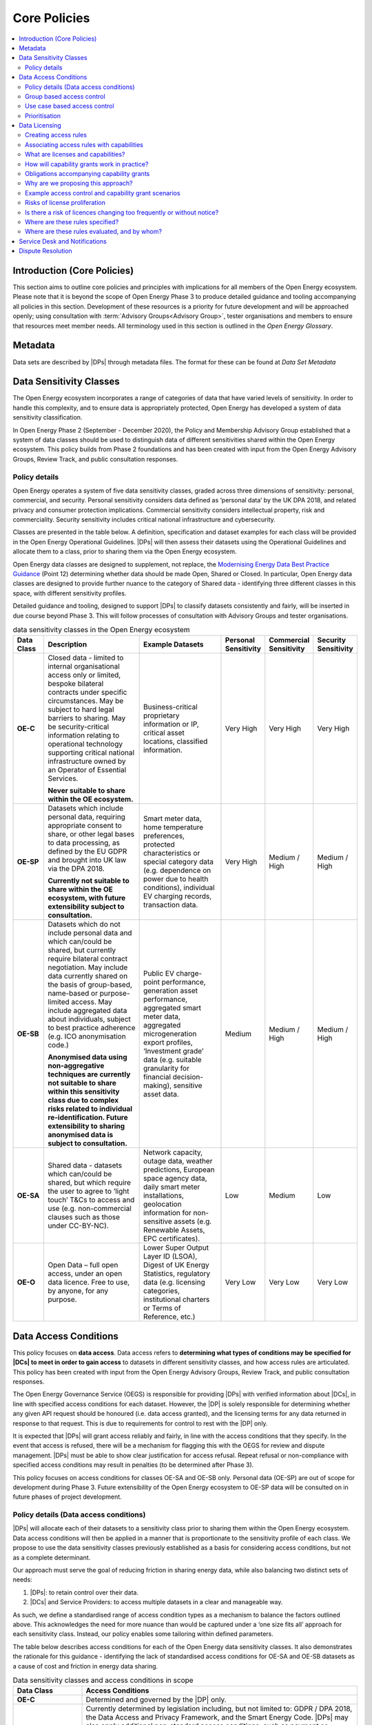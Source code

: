 Core Policies
=============

.. contents::
   :depth: 4
   :local:

Introduction (Core Policies)
############################

This section aims to outline core policies and principles with implications for all members of the Open Energy
ecosystem. Please note that it is beyond the scope of Open Energy Phase 3 to produce detailed guidance and tooling
accompanying all policies in this section. Development of these resources is a priority for future development and
will be approached openly; using consultation with :term:`Advisory Groups<Advisory Group>`, tester organisations and members to ensure that
resources meet member needs. All terminology used in this section is outlined in the `Open Energy Glossary`.

Metadata
########

Data sets are described by |DPs| through metadata files. The format for these can be
found at `Data Set Metadata`

Data Sensitivity Classes
########################

The Open Energy ecosystem incorporates a range of categories of data that have varied levels of sensitivity. In order
to handle this complexity, and to ensure data is appropriately protected, Open Energy has developed a system of data
sensitivity classification.

In Open Energy Phase 2 (September - December 2020), the Policy and Membership Advisory Group established that a system
of data classes should be used to distinguish data of different sensitivities shared within the Open Energy ecosystem.
This policy builds from Phase 2 foundations and has been created with input from the Open Energy Advisory Groups,
Review Track, and public consultation responses.

Policy details
--------------

Open Energy operates a system of five data sensitivity classes, graded across three dimensions of sensitivity: personal,
commercial, and security. Personal sensitivity considers data defined as ‘personal data’ by the UK DPA 2018, and related
privacy and consumer protection implications. Commercial sensitivity considers intellectual property, risk and
commerciality. Security sensitivity includes critical national infrastructure and cybersecurity.

Classes are presented in the table below. A definition, specification and dataset examples for each class will be
provided in the Open Energy Operational Guidelines. |DPs| will then assess their datasets using the
Operational Guidelines and allocate them to a class, prior to sharing them via the Open Energy ecosystem.

Open Energy data classes are designed to supplement, not replace, the
`Modernising Energy Data Best Practice Guidance <https://modernisingenergydata.atlassian.net/wiki/spaces/MED/pages/69042178/Data+Best+Practice+latest+release+v0.21>`_
(Point 12) determining whether data should be made Open, Shared or Closed. In particular, Open Energy data classes are
designed to provide further nuance to the category of Shared data - identifying three different classes in this space,
with different sensitivity profiles.

Detailed guidance and tooling, designed to support |DPs| to classify datasets consistently and fairly, will be
inserted in due course beyond Phase 3. This will follow processes of consultation with Advisory Groups and tester
organisations.

.. list-table:: data sensitivity classes in the Open Energy ecosystem
    :header-rows: 1
    :widths: 10 40 30 5 5 5

    * - Data Class
      - Description
      - Example Datasets
      - Personal Sensitivity
      - Commercial Sensitivity
      - Security Sensitivity
    * - **OE-C**
      - Closed data - limited to internal organisational access only or limited, bespoke bilateral contracts under
        specific circumstances. May be subject to hard legal barriers to sharing. May be security-critical information
        relating to operational technology supporting critical national infrastructure owned by an Operator of
        Essential Services.

        **Never suitable to share within the OE ecosystem.**
      - Business-critical proprietary information or IP, critical asset locations, classified information.
      - Very High
      - Very High
      - Very High
    * - **OE-SP**
      - Datasets which include personal data, requiring appropriate consent to share, or other legal bases to data
        processing, as defined by the EU GDPR and brought into UK law via the DPA 2018.

        **Currently not suitable to share within the OE ecosystem, with future extensibility subject to consultation.**
      - Smart meter data, home temperature preferences, protected characteristics or special category data (e.g.
        dependence on power due to health conditions), individual EV charging records, transaction data.
      - Very High
      - Medium / High
      - Medium / High
    * - **OE-SB**
      - Datasets which do not include personal data and which can/could be shared, but currently require bilateral
        contract negotiation. May include data currently shared on the basis of group-based, name-based or
        purpose-limited access. May include aggregated data about individuals, subject to best practice adherence
        (e.g. ICO anonymisation code.)

        **Anonymised data using non-aggregative techniques are currently not suitable to share within this sensitivity
        class due to complex risks related to individual re-identification. Future extensibility to sharing anonymised
        data is subject to consultation.**
      - Public EV charge-point performance, generation asset performance, aggregated smart meter data, aggregated
        microgeneration export profiles, ‘Investment grade’ data (e.g. suitable granularity for financial
        decision-making), sensitive asset data.
      - Medium
      - Medium / High
      - Medium / High
    * - **OE-SA**
      - Shared data - datasets which can/could be shared, but which require the user to agree to ‘light touch’ T&Cs to
        access and use (e.g. non-commercial clauses such as those under CC-BY-NC).
      - Network capacity, outage data, weather predictions, European space agency data, daily smart meter installations,
        geolocation information for non-sensitive assets (e.g. Renewable Assets, EPC certificates).
      - Low
      - Medium
      - Low
    * - **OE-O**
      - Open Data – full open access, under an open data licence. Free to use, by anyone, for any purpose.
      - Lower Super Output Layer ID (LSOA), Digest of UK Energy Statistics, regulatory data (e.g. licensing categories,
        institutional charters or Terms of Reference, etc.)
      - Very Low
      - Very Low
      - Very Low


Data Access Conditions
######################

This policy focuses on **data access**. Data access refers to **determining what types of conditions may be specified
for |DCs| to meet in order to gain access** to datasets in different sensitivity classes, and how access rules
are articulated. This policy has been created with input from the Open Energy Advisory Groups, Review Track, and public
consultation responses.

The Open Energy Governance Service (OEGS) is responsible for providing |DPs| with verified information about
|DCs|, in line with specified access conditions for each dataset. However, the |DP| is solely
responsible for determining whether any given API request should be honoured (i.e. data access granted), and the
licensing terms for any data returned in response to that request. This is due to requirements for control to rest
with the |DP| only.

It is expected that |DPs| will grant access reliably and fairly, in line with the access conditions that they
specify. In the event that access is refused, there will be a mechanism for flagging this with the OEGS for review and
dispute management. |DPs| must be able to show clear justification for access refusal. Repeat refusal or
non-compliance with specified access conditions may result in penalties (to be determined after Phase 3).

This policy focuses on access conditions for classes OE-SA and OE-SB only. Personal data (OE-SP) are out of scope for
development during Phase 3. Future extensibility of the Open Energy ecosystem to OE-SP data will be consulted on in
future phases of project development.

Policy details (Data access conditions)
---------------------------------------

|DPs| will allocate each of their datasets to a sensitivity class prior to sharing them within the Open
Energy ecosystem. Data access conditions will then be applied in a manner that is proportionate to the sensitivity
profile of each class. We propose to use the data sensitivity classes previously established as a basis for considering
access conditions, but not as a complete determinant.

Our approach must serve the goal of reducing friction in sharing energy data, while also balancing two distinct
sets of needs:

1. |DPs|: to retain control over their data.
2. |DCs| and Service Providers: to access multiple datasets in a clear and manageable way.

As such, we define a standardised range of access condition types as a mechanism to balance the factors outlined above.
This acknowledges the need for more nuance than would be captured under a ‘one size fits all’ approach for each
sensitivity class. Instead, our policy enables some tailoring within defined parameters.

The table below describes access conditions for each of the Open Energy data sensitivity classes. It also demonstrates
the rationale for this guidance - identifying the lack of standardised access conditions for OE-SA and OE-SB datasets
as a cause of cost and friction in energy data sharing.

.. list-table:: Data sensitivity classes and access conditions in scope
    :header-rows: 1
    :widths: 20 80

    * - Data Class
      - Access Conditions
    * - **OE-C**
      - Determined and governed by the |DP| only.
    * - **OE-SP**
      - Currently determined by legislation including, but not limited to: GDPR / DPA 2018, the Data Access and
        Privacy Framework, and the Smart Energy Code. |DPs| may also apply additional non-standard access
        conditions, such as payment or purpose-based.

        Determining access conditions for personal data is beyond the capacity of Open Energy in Phase 3 (February -
        July 2021) and beyond the scope of this consultation. Future extensibility to be considered based on
        consultation in due course.
    * - **OE-SB**
      - Currently non-standardised, determined by bilateral contract and bespoke negotiation.

        Subject of the current policy.
    * - **OE-SA**
      - Currently some standardisation, however bespoke arrangements remain common.

        Subject of the current policy.
    * - **OE-O**
      - No access conditions - free and accessible to all users.

.. list-table:: Open Energy access conditions
    :header-rows: 1
    :widths: 20 40 20

    * - Condition domain
      - Considerations (examples - not exhaustive)
      - Applicable class
    * - Payment
      - Free or paid data

        Graduated payment rates (e.g. higher granularity)

        One-off or subscription payment rates
      - OE-SB and OE-SA
    * - Security compliance
      - UK Government Minimum Cybersecurity Standard

        UK Government  ‘Secure by Design’ IoT guidance

        Codes of conduct governing Critical National Infrastructure
      - OE-SB and OE-SA
    * - Regulatory compliance
      - Networks business separation provisions

        Competition law

        Adherence to section 105 of the Utilities Act 2000
      - OE-SB and OE-SA
    * - Standards compliance
      - Meets MED Data Best Practice Guidance

        Meets relevant ISO standards
      - OE-SB and OE-SA
    * - Organisation type
      - Local Authorities

        Energy networks

        Schools, colleges and universities

        Code signatories

        Charities

        Specific Open Energy membership tiers (e.g. SME)
      - OE-SB
    * - Group membership
      - Certain use cases (e.g. community energy project development)

        Commercial or development partnerships

        Certain purpose-based groups (e.g. consortium of fuel poverty-reduction organisations)

        Social housing retrofit

        Public EV charge-point planning
      - OE-SB
    * - Other
      - Auditing clauses

        Individuals handling the data within a |DC| must have completed certain training (e.g. ONS Safe
        Researcher).
      - OE-SB and OE-SA

Group based access control
--------------------------

There are two ways in which group-based access can be defined.

1. The group can be externally defined. In this case, an external source provides documentation group membership and
   duration. For example, a group could be created that encompasses all UK retail energy suppliers licensed by Ofgem,
   or the members of a research consortium listed on a particular grant. In both cases, group membership is clearly
   defined by an external document (e.g. Ofgem licensee list, grant contract) applicable for a defined time period.
2. The group can be self-defined. In this case, documentation of group membership and duration is provided by group
   members themselves. For example, a set of organisations partnering on a particular use-case or commercial
   partnership may be able to self-define as a group. Documentation may comprise a project plan or multilateral
   commercial agreement.

Further policy-development is required to ensure the inclusion of self-defining groups in the Open Energy ecosystem is
fair and transparent. Appropriate governance arrangements will also need to be established, for example to prevent
confusion for |DPs| or instability associated with too-frequent changes in group creation or membership. As
such, it is likely that group-based access defined through authoritative external sources will be explored first in
OEGS development going forward.

Use case based access control
-----------------------------

This type of access condition is difficult to design due to inherent subjectivity in defining the bounds and meaning of
particular use cases. While some |DPs| could be comfortable granting access on the basis of broadly defined use
cases, such as fuel poverty reduction, this may not be appropriate to all |DPs| or for more sensitive datasets.
As such, it is proposed that use case-based access could also be facilitated through the creation of either
externally-defined or self-defined groups as outlined above. For example, partners within a Local Authority social
housing retrofit project could form a group. This group would be accompanied by information about the specific use case
it represents - for example participants, timescale, activities, commercial status etc.) enabling |DPs| to make
an informed decision regarding whether to grant access. Any future consideration of access based on more broadly-defined
use-cases would be subject to consultation and further policy development.

Prioritisation
--------------

Inclusion of all access conditions outlined above will require significant technical build. In the near future,
Open Energy may prioritise the establishment of access conditions that industry feedback has indicated take priority.
These include: payment, security compliance, regulatory compliance and externally defined groups. As flagged above,
in order to maintain robust governance and the Open Energy trust framework, development of additional access conditions
may require further policy work.

Data Licensing
##############

This policy has been created with input from the Open Energy Advisory Groups, Review Track, and public consultation
responses. These policies are presented jointly as they unite the processes of determining who can access a particular
dataset and what can be done with that dataset. Please note that this policy does not outline draft legal text of the
final licences - this is being developed separately with legal support. All ideas outlined in this document remain
subject to legal assessment.

Creating access rules
---------------------

The previous section on Data Access established a set of concerns (e.g. group-based access, payment-based access etc.)
which may be considered when determining who can access a dataset. To facilitate this policy, we propose a system
whereby access and capability grants are determined, for each request to a |DP|’s API, on the basis of a set
of rules defined and published by that |DP|.

Grants are based on three sources of information:

1. Information from the Open Energy Governance Service (OEGS) about the |DC| making the request
2. Information known by the |DP| (separately from Open Energy) about the |DC| making the request,
   such as customer status, commercial relationships, bilateral agreements, active payments/subscriptions or similar
3. Rules defined by the |DP| - predicated on information provided by OEGS and/or, where necessary to preserve
   privacy or security, properties known to the |DP| only

Information provided by OEGS to |DPs| can cover two kinds of properties:

* **Inherently true** properties known to Open Energy, such as:

  - The unique ID of the |DC|
  - The |DC| represents a Local Authority / SME / Enterprise / Community Organisation / Academic group, etc
  - The |DC| has a particular identity such as a registered name
  - Open Energy has performed identity assurance to a particular level

* **Transient, time-bounded** properties known to Open Energy, such as:

  - The |DC| is a member of a particular scheme, group, or consortium (e.g. a two-year academic research
    project under grant XYZ)
  - The |DC| has signed a particular document on a particular date (e.g. documentation of a research
    partnership)

When defining an access rule, |DPs| will also be required to confirm whether the rule is definitive or
indicative. Definitive rules stipulate that a |DC| satisfying the stated conditions will be given access.
Indicative rules stipulate that a |DC| satisfying the stated conditions may be given access, but there may
also be other conditions (e.g. the existence of a payment or bilateral agreement) that must be confirmed by the Data
Provider outside the Open Energy ecosystem before access is granted. If access requests are refused, |DPs|
must be able to demonstrate a justifiable reason for doing so. |DCs| can challenge access refusals through
a dispute-resolution mechanism (part of the OEGS) if this is required. Guidance regarding acceptable/unacceptable
reasons for access refusal, the dispute-resolution mechanism, and OEGS dispute-resolution processes will be developed
and published in Phase 4 of the project.

The flow of information associated with access control is shown below - this assumes the |DC| has already
acquired an access token from the authorization server. Access control and capability grants are processed on a
pre-request basis, within the |DP|, in the box *Make access and license decision based on details*:

.. figure:: images/fapi_sequence_diagram_introspection_only.svg
    :name: access_control_fapi_flow

    Access control authorization flow showing application point for access control and capability grant rules

Associating access rules with capabilities
------------------------------------------

In the Open Energy model, licensing is expressed as the grant of a set of capabilities and associated obligations,
scoped to the results of a single API call and verified through a non-repudiable digital signature.

This is defined using a rules language, the details of which can be found at
`Access Control and Capability Grant Language`

What are licenses and capabilities?
-----------------------------------

A data licence is a legal instrument setting out what a |DC| can do with a particular artefact (e.g. dataset).
This grants certain ‘capabilities’ to the |DC|, comprising a clear expression of things they can do with the
artefact. For example, the CC-BY 4.0 Creative Commons licence is highly permissive, granting capabilities such as:
reuse of the licensed artefact for any purpose, redistribution of the artefact, and sharing derivatives of the artefact
- so long as the author is credited with the original. By contrast, the CC-BY-ND 4.0 Creative Commons licence grants
the capability to reuse the licensed artefact for any purpose, however it does not grant the capability to redistribute
derivatives of the artefact.

How will capability grants work in practice?
--------------------------------------------

Each time a |DC| makes an API call, the data returned will be associated with a particular set of capability
grants. These can be bound to the data through a non-repudiable digital signature, designed to ensure transparency in
the event of any disputes regarding data use. Capability grants will be converted into a licence through the Open Energy
Governance Service (OEGS). Alongside the legal text of the licence, the OEGS will make details of capabilities available
to |DCs| as an easy to understand set of notation/icons. Open Energy Search will also show the license
(capabilities and obligations) associated with a dataset in the search results, allowing for searches to be filtered by
license in order to promote transparency from the outset.

Open Energy defines a set of common capabilities - |DPs| may create custom capabilities, but we strongly
suggest that this should only be done in exceptional cases. The common initial set of capabilities can be found at
`Standard capabilities`. We propose to use this list as the building blocks for our system of capability grants; whereby
the range of capabilities, associated legal text, and ‘human readable’ notation/icons is standardised within the Open
Energy ecosystem.

.. note::

    There is potential for redistribution of derivatives to be managed in more granularity through use of the data
    pyramid (see Figure 2 below). This could permit |DPs| to specify what level of derivative insights can be
    passed on (e.g. raw data / results of analysis / recommendations building on analysis).

.. figure:: images/data_pyramid.svg
    :name: data_pyramid

    The data pyramid

Obligations accompanying capability grants
------------------------------------------

Capability grants will be accompanied by details of any obligations that the |DC| must abide by when exercising
a capability. |DPs| must specify any such obligations when associating capabilities with an access rule. As
with capabilities, the range of obligations will be standardised within the Open Energy ecosystem and will be included
in the digital signature binding the API return with the capability grant.

Open Energy research has identified a set of common obligations associated with capabilities granted by licences used
in the energy sector. These include obligations to:

* Credit the author(s) of the original artefact.
* Provide a statement accompanying derivatives works/products/services explaining that the original (credited)
  artefact was used in their creation.
* Provide ownership statements for derivative works/products/services.
* License any derivative works/products/services with the same capabilities (‘share-alike’).
* Establish a limit in liability for use of the data in its current state.

We propose to use this list as the building blocks for our system of obligations accompanying capability grants;
whereby the range of associations, associated legal text, and ‘human readable’ notation/icons is standardised within
the Open Energy ecosystem.

Why are we proposing this approach?
-----------------------------------

Constructing a single licence for each dataset, designed to govern all possible scenarios for its use, has to date
resulted in the creation of long, complex licensing agreements that are not easily readable by |DCs|. Industry
feedback indicates that this creates friction and costs, for example associated with data-related legal support or
accidental misuse of licensed data. These issues are further compounded by growth in the creation of bespoke licences
that include non-standard capabilities or legal wording.

Open Energy has identified an alternative approach to single data licences, which is currently more commonly used within
data science and software development communities outside of the energy sector. This approach permits dual or multiple
licensing of an artefact, whereby the individual licences are kept as simple as possible. For example, dual licensing
is commonly used in circumstances where software code is released for free under one licence, then to paying customers
under a more permissive licence.

Our approach accepts that a degree of licence pluralism is necessary, and indeed valuable, in supporting a diversity of
data types, actors and use-cases within the energy data ecosystem. We are aware that a multiple licensing approach may
prompt some concern regarding a risk of licence proliferation and/or opacity. However, our approach can reduce these
risks by rationalising and standardising the parameters in which licensing occurs. To do this, Open Energy will work to
standardise the range of capabilities offered, the legal text governing how these capabilities are expressed, and the
‘human-readable’ ways in which these capabilities are communicated to |DCs|. Beyond Phase 3, we will further
develop guidance for |DPs| encouraging simplicity and discouraging unnecessary protectionism, while also
maintaining appropriate protections for higher sensitivity classes of data.

Early feedback from Advisory Groups and critical friends has suggested that benefits of this approach could include
reduced legal, staff and time costs associated with improved searchability, transparency, readability and
standardisation of capability grants. By making licensing simpler and faster, it could also help level the digital
playing field by offering particular benefits to new, small or ‘public interest’ actors lacking in-house expertise
or budget. In the longer term, adoption of this approach could have benefits across the sector as new data markets
incentivise |DPs| to align with Open Energy standardisation.


.. figure:: images/licensing_model_per_api_call.svg
    :name: licensing_model_api_call

    Licensing model per API call

.. todo::

    Should this diagram be somewhere earlier in the section?

Example access control and capability grant scenarios
-----------------------------------------------------

.. note::

    These scenarios have been created to reflect decisions that could be faced by |DPs| in our Phase 3 use-case,
    in which a Local Authority is seeking data to plan the retrofit of social housing with low carbon technologies.
    Please note that the scenarios are exemplary only and do not necessarily represent the stances of any |DPs|
    involved in testing.

.. list-table:: Scenario 1
    :header-rows: 0
    :widths: 20 80

    * - **Dataset**
      - |DNO| capacity/constraint data
    * - **Sensitivity class**
      - |OE-SA|
    * - **Access control domains**
      - Access granted to all Open Energy members equally
    * - **Access rules**
      - ``oe:member`` unary access condition
    * - **Capability grants**
      - ``oe:member grants oe:use_any``, all |DCs| who are members of Open Energy can access this data set, and
        receive the right to use for any purpose (see `Standard capabilities` for more detail)
    * - **Obligations**
      - Derivatives of the artefact must be accompanied by text stating that the original artefact was used in their
        creation. ``oe:member grants oe:use_any requires oe:by`` (see `Standard obligations` for more detail)

.. list-table:: Scenario 2
    :header-rows: 0
    :widths: 20 80

    * - **Dataset**
      - Public |EV| chargepoint use and economic performance profiles
    * - **Sensitivity class**
      - |OE-SB|
    * - **Access control domains**
      - Group-based and payment-based access conditions
    * - **Access rules**
      - Two distinct access constraints:

        1. ``oe:org_type in ['local_authority', 'academic'], provider:customer_level == 1`` -  local authorities and
           educational institutions are granted access if they are paid customers of the |DP| at their standard
           rate
        2. ``provider:customer_level >= 2`` - energy networks are granted access if they are paid customers of the Data
           Provider at their large business level
    * - **Capability grants**
      -  In this scenario it would be technically possible for the |DP| to apply different capability grants
         to the two different access rules. In this case the |DP| chooses not to as they have charged
         commercial entities a higher access fee and are therefore happy for all |DCs| to be granted the same
         capabilities. The result is the same set of capabilities (the same licence) is applied to both access rules.

         ``oe:org_type in ['local_authority', 'academic'], provider:customer_level == 1 grants oe:use_any``

         ``provider:customer_level >= 2 grants oe:use_any``
    * - **Obligations**
      -  The |DP| chooses the same obligations to be applied to both access rules

         ``oe:org_type in ['local_authority', 'academic'], provider:customer_level == 1 grants oe:use_any requires oe:by``

         ``provider:customer_level >= 2 grants oe:use_any requires oe:by``

.. note:: **Scenario 2**

    This more complex scenario detailed above involves a combination of properties known to Open Energy (the market
    sector of the |DC| - Local Authority, Educational Institution, or Energy Network) along with properties
    which are only known to the |DP| (the payment status of the |DC|). We can do this because the
    rules are evaluated within the |DP|, and not externally within Open Energy’s Governance Service, an entity
    which is not aware of any commercial arrangements between the |DP| and |DC|.

.. list-table:: Scenario 3
    :header-rows: 0
    :widths: 20 80

    * - **Dataset**
      - Solar panel performance data
    * - **Sensitivity class**
      - |OE-SB|
    * - **Access control domains**
      - Use case-based and payment-based access conditions
    * - **Access rules**
      - Two rules are created

        1. ``oe_group:plymouth_lct`` - access to use case participants, here defined as a group ``lct`` managed by
           ``plymouth`` (the ID of a local council organisation) and administered using the |OEGS| facilities
        2. ``provider:customer`` - access to all other Open Energy members if they have a paid account with the |DP|
    * - **Capability grants**
      - The |DP| chooses to apply two different capability grants (dual licences) for the two access rules,
        reflecting the fact that their dataset is commercially sensitive, therefore they require payment for its use
        beyond non-profit or development activities.


        1. ``oe_group:plymouth_lct grants oe:use_dev, oe:use_noncom``
        2. ``provider:customer grants oe:use_any, oe:redistribute_combined, oe:combine_any, oe:adapt_any``
    * - **Obligations**
      - 1. The original source of the artefact must be credited in all direct uses, derivatives of the artefact must be
           accompanied by text stating that the original artefact was used in their creation, and derivatives must be
           licensed under the same terms as the original.

           ``oe_group:plymouth_lct grants oe:use_dev, oe:use_noncom requires oe:sa, oe:by``
        2. The original source of the artefact must be credited in all direct uses, and derivatives of the artefact
           must be accompanied by text stating that the original artefact was used in their creation. There is no
           obligation to license derivatives of the artefact under the same terms as the original.

           ``provider:customer grants oe:use_any, oe:redistribute_combined, oe:combine_any, oe:adapt_any requires oe:by``

Risks of license proliferation
------------------------------

As outlined in previous consultations, the Open Energy data ecosystem is more complex than Open Banking. We are
therefore proposing a different approach to licensing in order to balance a wide range of needs and data types. The
approach further responds to feedback from our Advisory Groups and Review Track that data access and licensing cannot
be served by a one size fits all approach as this would risk restricting the diversity of the ecosystem and potentially
undermining the strength of the trust framework.

We are aware of concerns within the industry that multiple licensing could present risks of licence proliferation,
introducing complexity to the landscape which can act as a barrier for data consumption. Open Energy acknowledges this
risk and presents the following points of response:

    Firstly, some stakeholders have suggested that Open Energy should take a ‘modular approach’ to building a
    ‘single Open Energy licence’. This suggestion outlines a permissive core or standard licence that is presented
    to all |DPs| as the default option for publishing their data. If this is not appropriate for a particular
    dataset, |DPs| would then have the option of adding restrictions (i.e. removing capabilities) by adding
    modular sections of legal text. In practice however, a modular approach doesn’t reduce licence plurality as each
    modification of a licence (e.g. addition of modular text) is viewed legally as the creation of a new licence.
    Open Energy’s approach instead accepts a degree of licence plurality, but will work to standardise the
    discoverability, scope and ease of understanding of that pluralism by offering a limited, standardised and
    searchable range of capabilities. This will be accompanied in due course by guidance for |DPs|,
    tailored to each sensitivity class, encouraging as much openness as possible while publishing data safely and
    creating a thriving marketplace.

    Secondly, we acknowledge that the energy data landscape already incorporates a significant degree of licence
    proliferation. For example, it is already common for energy system actors to publish data under bespoke licences
    containing non-standard clauses and/or legal wording. In standardising the range and expression of capabilities,
    Open Energy aims to rationalise some unnecessary forms of licence proliferation in the sector and reduce legal
    costs to |DPs| by reducing the circumstances under which bespoke licences are necessary.

Is there a risk of licences changing too frequently or without notice?
----------------------------------------------------------------------

In any licensing model that is not explicitly time-bound, there is a risk that the |DP| may choose to change
the licence arbitrarily. We have received feedback that bespoke licensing in the energy sector already produces
insecurity for |DCs|, who are concerned about the longevity of particular licences in a changeable
environment. For example, an energy forecasting company relies on predictable access to, and capabilities to use, a
range of datasets (e.g. weather data). Changes to the capabilities granted for any of these datasets undermine this
kind of business model, with additional proxy consequences for carbon savings that could be achieved as a result of
better integration of renewable energy generation.

Open Energy aims to address this problem by encouraging |DPs| to indicate the length of time they commit to
retaining the same capability grant for a particular access rule. Although this will be optional, we hope that Data
Providers will be incentivised to do so as this encourages confidence in the market. We are also exploring the
possibility of building a notification system to alert |DCs| either to upcoming or new changes in capability
grants to ensure this is done transparently and with adequate warning where possible.

.. note::

    The time ranges described above are NOT a time limit on the capabilities granted in response to a single request,
    it instead specifies a range within which the access rules and their corresponding capability grants will not
    change.

Beyond designing positive behavioural and market incentives, it is beyond the scope of Open Energy to control
licence-changes as this remains within the legal rights of the |DP|.

Where are these rules specified?
--------------------------------

The access control, capability, and obligation grants form part of the metadata for a dataset. This is expressed in a
file, hosted and maintained by the |DP| responsible for the data set. The provisional structure of the entire
file can be found at `Data Set Metadata`, in particular the section on the `Access Block`

Where are these rules evaluated, and by whom?
---------------------------------------------

Following our guiding principle that |DPs| remain in control of their data at all times, these rules are
evaluated within the |DP| API implementation. This is necessary to allow for decisions predicated on
information only known to the |DP|, but this could impose additional complexity when setting up and
implementing a |DP|. To mitigate this, we will provide clear specifications and semantics for the rules
language, along with a reference implementation in the Python language.

The current language specification can be found at `Access Control and Capability Grant Language`, the time bounds
and other properties form part of the `Access Block` specification in the metadata file format.

Service Desk and Notifications
##############################

Open Energy acknowledges industry feedback regarding the need to develop a Service Desk and notifications function.
Developing the full function is beyond the scope of project Phase 3, however it remains an active area for future
development. In the meantime, members will be directed to use a specific email address to catalogue emerging needs and
discuss appropriate OEGS support. We proposed to use learning from this prototype to inform future service and policy
design.

Dispute Resolution
##################

Open Energy acknowledges industry feedback regarding the need to develop a dispute resolution function as part of the
|OEGS|. While developing the full function of dispute resolution falls beyond the scope of Open Energy Phase 3, this
remains an active area for future development. Given the complexity of this topic, ongoing stakeholder engagement and
consultation will be used to shape the future service. In the meantime, members will be requested to use a specific
email address to catalogue any difficulties and discuss appropriate |OEGS| support. Learning from this prototype will
inform future service and policy design, alongside consultation activity.

